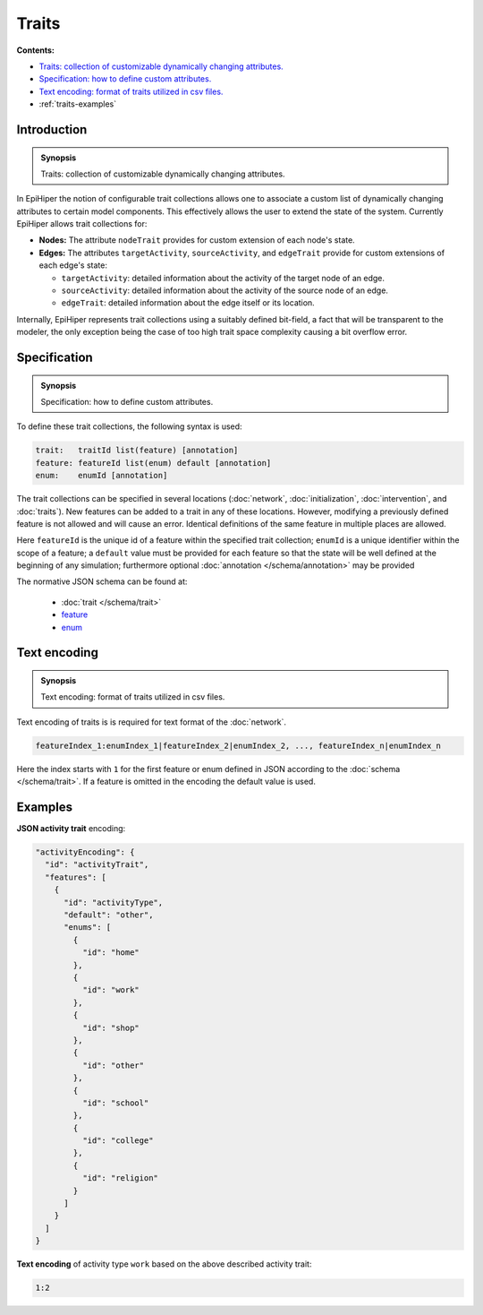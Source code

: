 ..
  .. |traits-specification-synopsis| replace:: States: a declaration of states of the contagion model
  .. _`traits-specification-synopsis`: `traits-specification`_

  .. _traits-specification:

Traits
======

**Contents:**

* |traits-introduction-synopsis|_
* |traits-specification-synopsis|_
* |traits-text-encoding-synopsis|_
* :ref:`traits-examples`

.. |traits-introduction-synopsis| replace:: Traits: collection of customizable dynamically changing attributes.
.. _`traits-introduction-synopsis`: `traits-introduction`_

.. _traits-introduction:

Introduction
------------

.. admonition:: Synopsis

   |traits-introduction-synopsis|

In EpiHiper the notion of configurable trait collections allows one to associate a custom list of dynamically changing attributes to certain model components. This effectively allows the user to extend the state of the system. Currently EpiHiper allows trait collections for: 

* **Nodes:** The attribute ``nodeTrait`` provides for custom extension of each node's state.

* **Edges:** The attributes ``targetActivity``, ``sourceActivity``, and ``edgeTrait`` provide for custom extensions of each edge's state:

  * ``targetActivity``: detailed information about the activity of the target node of an edge.

  * ``sourceActivity``: detailed information about the activity of the source node of an edge.

  * ``edgeTrait``: detailed information about the edge itself or its location.

Internally, EpiHiper represents trait collections using a suitably defined bit-field, a fact that will be transparent to the modeler, the only exception being the case of too high trait space complexity causing a bit overflow error. 

.. |traits-specification-synopsis| replace:: Specification: how to define custom attributes. 
.. _`traits-specification-synopsis`: `traits-specification`_

.. _traits-specification:

Specification
-------------

.. admonition:: Synopsis

   |traits-specification-synopsis|

To define these trait collections, the following syntax is used:

.. code-block:: text

  trait:   traitId list(feature) [annotation]
  feature: featureId list(enum) default [annotation]
  enum:    enumId [annotation]

The trait collections can be specified in several locations (:doc:`network`, :doc:`initialization`, :doc:`intervention`, and :doc:`traits`). New features can be added to a trait in any of these locations. However, modifying a previously defined feature is not allowed and will cause an error. Identical definitions of the same feature in multiple places are allowed.

Here ``featureId`` is the unique id of a feature within the specified trait collection; ``enumId`` is a unique identifier within the scope of a feature; a ``default`` value must be provided for each feature so that the state will be well defined at the beginning of any simulation; furthermore optional :doc:`annotation </schema/annotation>` may be provided

The normative JSON schema can be found at:

  * :doc:`trait </schema/trait>`
  * `feature <../schema/trait.html#traitfeature>`__
  * `enum <../schema/trait.html#featureenum>`__

.. |traits-text-encoding-synopsis| replace:: Text encoding: format of traits utilized in csv files.
.. _`traits-text-encoding-synopsis`: `traits-text-encoding`_

.. _traits-text-encoding:

Text encoding
-------------

.. admonition:: Synopsis

  |traits-text-encoding-synopsis|

Text encoding of traits is is required for text format of the :doc:`network`.

.. code-block:: text

  featureIndex_1:enumIndex_1|featureIndex_2|enumIndex_2, ..., featureIndex_n|enumIndex_n

Here the index starts with ``1`` for the first feature or enum defined in JSON according to the :doc:`schema </schema/trait>`. If a feature is omitted in the encoding the default value is used.


.. _traits-examples:

Examples
--------


**JSON activity trait** encoding:

.. code-block:: JSON

    "activityEncoding": {
      "id": "activityTrait",
      "features": [
        {
          "id": "activityType",
          "default": "other",
          "enums": [
            {
              "id": "home"
            },
            {
              "id": "work"
            },
            {
              "id": "shop"
            },
            {
              "id": "other"
            },
            {
              "id": "school"
            },
            {
              "id": "college"
            },
            {
              "id": "religion"
            }
          ]
        }
      ]
    }


**Text encoding** of activity type ``work`` based on the above described activity trait:

.. code-block:: text

  1:2
